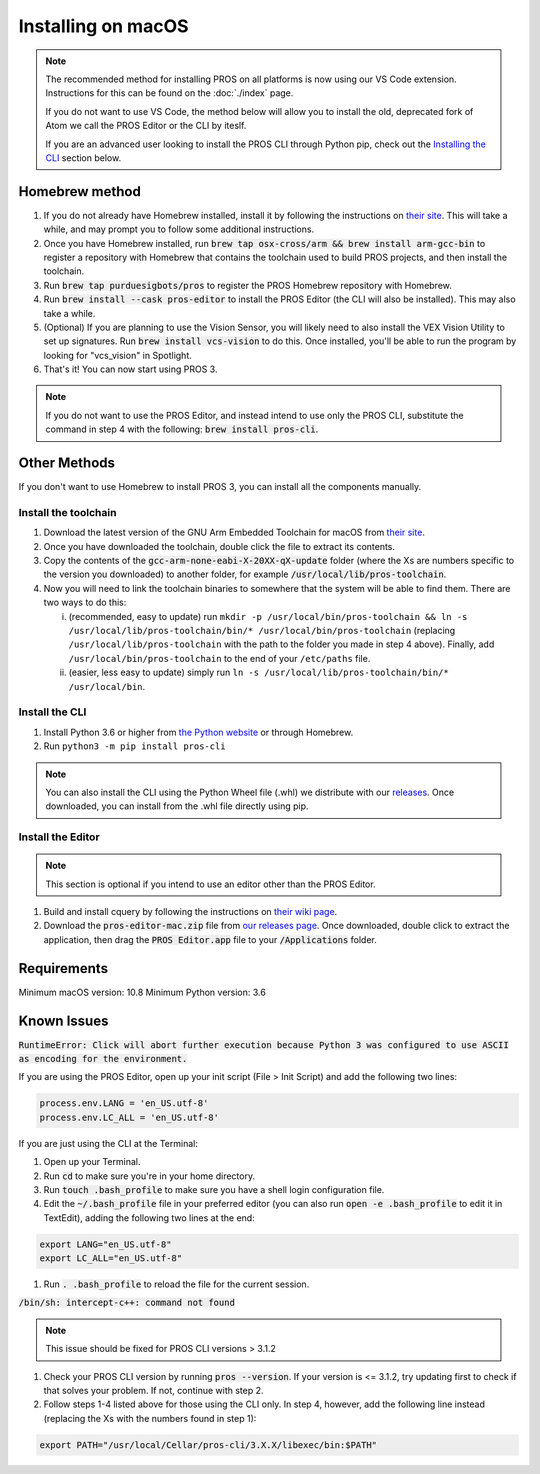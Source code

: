 ===================
Installing on macOS
===================

.. note::
   The recommended method for installing PROS on all platforms is now using our
   VS Code extension. Instructions for this can be found on the :doc:`./index`
   page.
   
   If you do not want to use VS Code, the method below will allow you to install
   the old, deprecated fork of Atom we call the PROS Editor or the CLI by iteslf.

   If you are an advanced user looking to install the PROS CLI through Python pip,
   check out the `Installing the CLI <#install-the-cli>`__ section below.

Homebrew method
---------------

1. If you do not already have Homebrew installed, install it by following the
   instructions on `their site <https://brew.sh>`_. This will take a while, and
   may prompt you to follow some additional instructions.
2. Once you have Homebrew installed, run :code:`brew tap osx-cross/arm && brew install arm-gcc-bin`
   to register a repository with Homebrew that contains the toolchain used to
   build PROS projects, and then install the toolchain.
3. Run :code:`brew tap purduesigbots/pros` to register the PROS Homebrew
   repository with Homebrew.
4. Run :code:`brew install --cask pros-editor` to install the PROS Editor
   (the CLI will also be installed). This may also take a while.
5. (Optional) If you are planning to use the Vision Sensor, you will likely need
   to also install the VEX Vision Utility to set up signatures. Run
   :code:`brew install vcs-vision` to do this. Once installed, you'll be able to
   run the program by looking for "vcs_vision" in Spotlight.
6. That's it! You can now start using PROS 3.


.. note:: If you do not want to use the PROS Editor, and instead intend to use only the PROS CLI, substitute the command in step 4 with the following: :code:`brew install pros-cli`.

Other Methods
-------------

If you don't want to use Homebrew to install PROS 3, you can install all the
components manually.

Install the toolchain
^^^^^^^^^^^^^^^^^^^^^

1. Download the latest version of the GNU Arm Embedded Toolchain for macOS from
   `their site <https://developer.arm.com/open-source/gnu-toolchain/gnu-rm/downloads>`_.
2. Once you have downloaded the toolchain, double click the file to extract its
   contents.
3. Copy the contents of the :code:`gcc-arm-none-eabi-X-20XX-qX-update` folder
   (where the Xs are numbers specific to the version you downloaded) to another
   folder, for example :code:`/usr/local/lib/pros-toolchain`.
4. Now you will need to link the toolchain binaries to somewhere that the system
   will be able to find them. There are two ways to do this:

   i) (recommended, easy to update) run ``mkdir -p /usr/local/bin/pros-toolchain && ln -s /usr/local/lib/pros-toolchain/bin/* /usr/local/bin/pros-toolchain``
      (replacing ``/usr/local/lib/pros-toolchain`` with the path to the folder
      you made in step 4 above). Finally, add ``/usr/local/bin/pros-toolchain``
      to the end of your ``/etc/paths`` file.
   ii) (easier, less easy to update) simply run ``ln -s /usr/local/lib/pros-toolchain/bin/* /usr/local/bin``.

Install the CLI
^^^^^^^^^^^^^^^

1. Install Python 3.6 or higher from `the Python website <http://python.org>`_
   or through Homebrew.
2. Run ``python3 -m pip install pros-cli``

.. note::
   You can also install the CLI using the Python Wheel file (.whl) we distribute
   with our `releases <https://github.com/purduesigbots/pros-cli3/releases/latest>`_.
   Once downloaded, you can install from the .whl file directly using pip.

Install the Editor
^^^^^^^^^^^^^^^^^^

.. note::
   This section is optional if you intend to use an editor other than the PROS
   Editor.

1. Build and install cquery by following the instructions on `their wiki page <https://github.com/cquery-project/cquery/wiki/Building-cquery>`_.
2. Download the :code:`pros-editor-mac.zip` file from
   `our releases page <https://github.com/purduesigbots/atom/releases/latest>`_. Once
   downloaded, double click to extract the application, then drag the :code:`PROS Editor.app`
   file to your :code:`/Applications` folder.

Requirements
------------

Minimum macOS version: 10.8
Minimum Python version: 3.6

Known Issues
------------

:code:`RuntimeError: Click will abort further execution because Python 3 was configured to use ASCII as encoding for the environment.`

If you are using the PROS Editor, open up your init script (File > Init Script)
and add the following two lines:

.. code-block:: coffee

   process.env.LANG = 'en_US.utf-8'
   process.env.LC_ALL = 'en_US.utf-8'

If you are just using the CLI at the Terminal:

1. Open up your Terminal.
2. Run :code:`cd` to make sure you're in your home directory.
3. Run :code:`touch .bash_profile` to make sure you have a shell login configuration
   file.
4. Edit the :code:`~/.bash_profile` file in your preferred editor (you can also
   run :code:`open -e .bash_profile` to edit it in TextEdit), adding the following
   two lines at the end:

.. code-block:: bash

   export LANG="en_US.utf-8"
   export LC_ALL="en_US.utf-8"

1. Run :code:`. .bash_profile` to reload the file for the current session.

:code:`/bin/sh: intercept-c++: command not found`

.. note:: This issue should be fixed for PROS CLI versions > 3.1.2

1. Check your PROS CLI version by running :code:`pros --version`. If your version
   is <= 3.1.2, try updating first to check if that solves your problem. If not,
   continue with step 2.
2. Follow steps 1-4 listed above for those using the CLI only. In step 4, however,
   add the following line instead (replacing the Xs with the numbers found in step 1):

.. code-block:: bash

   export PATH="/usr/local/Cellar/pros-cli/3.X.X/libexec/bin:$PATH"
